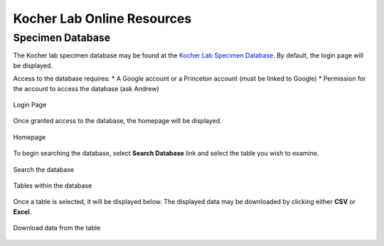 ###########################
Kocher Lab Online Resources
###########################

*****************
Specimen Database
*****************
The Kocher lab specimen database may be found at the `Kocher Lab Specimen Database <http://kocherdb.princeton.edu/>`_. By default, the login page will be displayed.

Access to the database requires:
* A Google account or a Princeton account (must be linked to Google)
* Permission for the account to access the database (ask Andrew)

.. figure:: LabResources/DDB_Login.jpg
    :width: 100%
    :align: center
    :figclass: align-center
    :class: with-border
    :name: Account
     
    Login Page

Once granted access to the database, the homepage will be displayed.

.. figure:: LabResources/DDB_Homepage.jpg
    :width: 100%
    :align: center
    :figclass: align-center
    :class: with-border
    :name: Homepage
     
    Homepage

To begin searching the database, select **Search Database** link and select the table you wish to examine. 

.. figure:: LabResources/SDB_Search.jpg
    :width: 100%
    :align: center
    :figclass: align-center
    :class: with-border
    :name: Homepage
     
    Search the database

.. figure:: LabResources/SDB_Tables.jpg
    :width: 100%
    :align: center
    :figclass: align-center
    :class: with-border
    :name: Homepage
     
    Tables within the database


Once a table is selected, it will be displayed below. The displayed data may be downloaded by clicking either **CSV** or **Excel**.

.. figure:: LabResources/SDB_Download.jpg
    :width: 100%
    :align: center
    :figclass: align-center
    :class: with-border
    :name: Homepage
     
    Download data from the table
